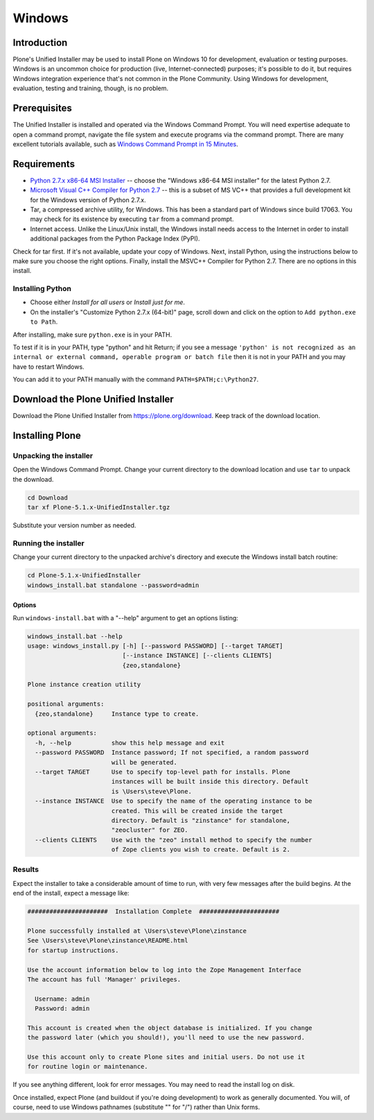 =======
Windows
=======

Introduction
============

Plone's Unified Installer may be used to install Plone on Windows 10 for development, evaluation or testing purposes.
Windows is an uncommon choice for production (live, Internet-connected) purposes; it's possible to do it, but requires Windows integration experience that's not common in the Plone Community. Using Windows for development, evaluation, testing and training, though, is no problem.

Prerequisites
=============

The Unified Installer is installed and operated via the Windows Command Prompt.
You will need expertise adequate to open a command prompt, navigate the file system and execute programs via the command prompt.
There are many excellent tutorials available, such as `Windows Command Prompt in 15 Minutes <https://www.cs.princeton.edu/courses/archive/spr05/cos126/cmd-prompt.html>`_.

Requirements
============

- `Python 2.7.x x86-64 MSI Installer <https://www.python.org/downloads/windows/>`_ -- choose the "Windows x86-64 MSI installer" for the latest Python 2.7.
- `Microsoft Visual C++ Compiler for Python 2.7 <http://aka.ms/vcpython27>`_ -- this is a subset of MS VC++ that provides a full development kit for the Windows version of Python 2.7.x.
- Tar, a compressed archive utility, for Windows. This has been a standard part of Windows since build 17063. You may check for its existence by executing ``tar`` from a command prompt.
- Internet access. Unlike the Linux/Unix install, the Windows install needs access to the Internet in order to install additional packages from the Python Package Index (PyPI).

Check for tar first. If it's not available, update your copy of Windows.
Next, install Python, using the instructions below to make sure you choose the right options.
Finally, install the MSVC++ Compiler for Python 2.7. There are no options in this install.


Installing Python
-----------------

- Choose either *Install for all users* or *Install just for me*.
- On the installer's "Customize Python 2.7.x (64-bit)" page, scroll down and click on the option to ``Add python.exe to Path``.

After installing, make sure ``python.exe`` is in your PATH.

To test if it is in your PATH, type "python" and hit Return; if you see a message
``'python' is not recognized as an internal or external command, operable program or batch file``
then it is not in your PATH and you may have to restart Windows.

You can add it to your PATH manually with the command ``PATH=$PATH;c:\Python27``.


Download the Plone Unified Installer
====================================

Download the Plone Unified Installer from https://plone.org/download.
Keep track of the download location.


Installing Plone
================

Unpacking the installer
-----------------------

Open the Windows Command Prompt. Change your current directory to the download location and use ``tar`` to unpack the download.

.. code-block:: bat

    cd Download
    tar xf Plone-5.1.x-UnifiedInstaller.tgz

Substitute your version number as needed.

Running the installer
---------------------

Change your current directory to the unpacked archive's directory and execute the Windows install batch routine:

.. code-block:: bat

    cd Plone-5.1.x-UnifiedInstaller
    windows_install.bat standalone --password=admin

Options
.......

Run ``windows-install.bat`` with a "--help" argument to get an options listing:

.. code-block:: bat

    windows_install.bat --help
    usage: windows_install.py [-h] [--password PASSWORD] [--target TARGET]
                              [--instance INSTANCE] [--clients CLIENTS]
                              {zeo,standalone}

    Plone instance creation utility

    positional arguments:
      {zeo,standalone}     Instance type to create.

    optional arguments:
      -h, --help           show this help message and exit
      --password PASSWORD  Instance password; If not specified, a random password
                           will be generated.
      --target TARGET      Use to specify top-level path for installs. Plone
                           instances will be built inside this directory. Default
                           is \Users\steve\Plone.
      --instance INSTANCE  Use to specify the name of the operating instance to be
                           created. This will be created inside the target
                           directory. Default is "zinstance" for standalone,
                           "zeocluster" for ZEO.
      --clients CLIENTS    Use with the "zeo" install method to specify the number
                           of Zope clients you wish to create. Default is 2.

Results
-------

Expect the installer to take a considerable amount of time to run, with very few messages after the build begins.
At the end of the install, expect a message like:

.. code-block:: bat

    ######################  Installation Complete  ######################

    Plone successfully installed at \Users\steve\Plone\zinstance
    See \Users\steve\Plone\zinstance\README.html
    for startup instructions.

    Use the account information below to log into the Zope Management Interface
    The account has full 'Manager' privileges.

      Username: admin
      Password: admin

    This account is created when the object database is initialized. If you change
    the password later (which you should!), you'll need to use the new password.

    Use this account only to create Plone sites and initial users. Do not use it
    for routine login or maintenance.

If you see anything different, look for error messages.
You may need to read the install log on disk.

Once installed, expect Plone (and buildout if you're doing development) to work as generally documented.
You will, of course, need to use Windows pathnames (substitute "\" for "/") rather than Unix forms.